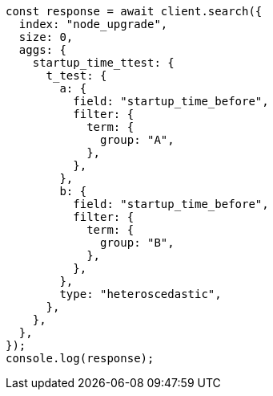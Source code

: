 // This file is autogenerated, DO NOT EDIT
// Use `node scripts/generate-docs-examples.js` to generate the docs examples

[source, js]
----
const response = await client.search({
  index: "node_upgrade",
  size: 0,
  aggs: {
    startup_time_ttest: {
      t_test: {
        a: {
          field: "startup_time_before",
          filter: {
            term: {
              group: "A",
            },
          },
        },
        b: {
          field: "startup_time_before",
          filter: {
            term: {
              group: "B",
            },
          },
        },
        type: "heteroscedastic",
      },
    },
  },
});
console.log(response);
----
